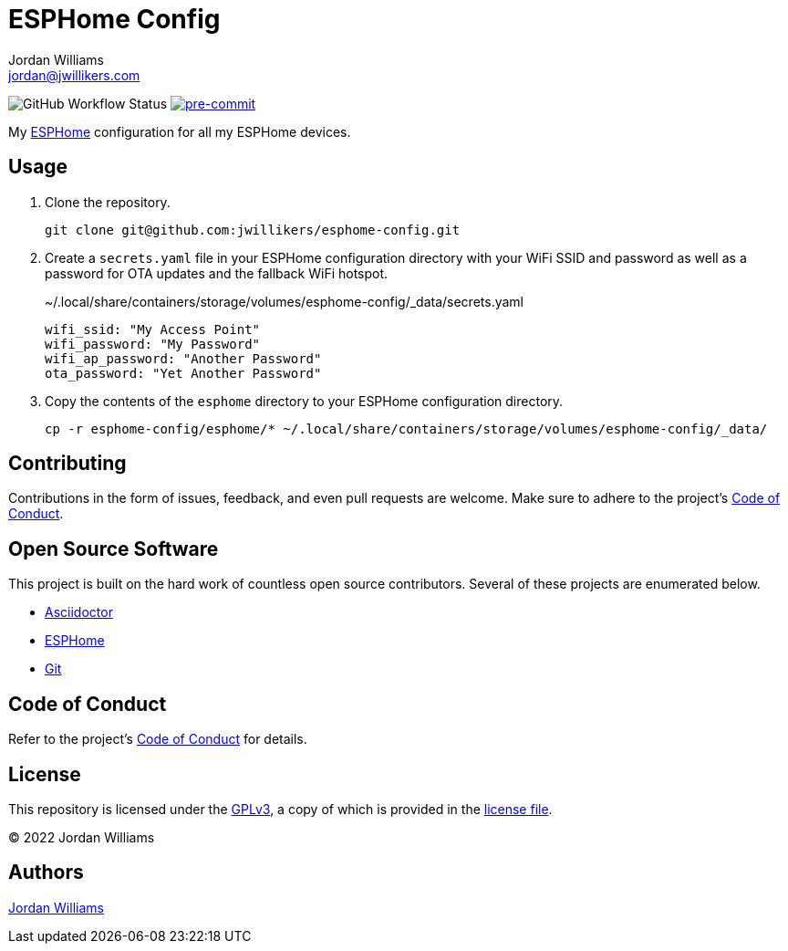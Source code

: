 = ESPHome Config
Jordan Williams <jordan@jwillikers.com>
:experimental:
:icons: font
ifdef::env-github[]
:tip-caption: :bulb:
:note-caption: :information_source:
:important-caption: :heavy_exclamation_mark:
:caution-caption: :fire:
:warning-caption: :warning:
endif::[]
:Asciidoctor_: https://asciidoctor.org/[Asciidoctor]
:ESPHome: https://esphome.io[ESPHome]
:Git: https://git-scm.com/[Git]

image:https://img.shields.io/github/workflow/status/jwillikers/esphome-static-network/CI/main[GitHub Workflow Status]
image:https://img.shields.io/badge/pre--commit-enabled-brightgreen?logo=pre-commit&logoColor=white[pre-commit, link=https://github.com/pre-commit/pre-commit]

My {ESPHome} configuration for all my ESPHome devices.

== Usage

. Clone the repository.
+
[source,sh]
----
git clone git@github.com:jwillikers/esphome-config.git
----

. Create a `secrets.yaml` file in your ESPHome configuration directory with your WiFi SSID and password as well as a password for OTA updates and the fallback WiFi hotspot.
+
.~/.local/share/containers/storage/volumes/esphome-config/_data/secrets.yaml
[source,yaml]
----
wifi_ssid: "My Access Point"
wifi_password: "My Password"
wifi_ap_password: "Another Password"
ota_password: "Yet Another Password"
----

. Copy the contents of the `esphome` directory to your ESPHome configuration directory.
+
[source,sh]
----
cp -r esphome-config/esphome/* ~/.local/share/containers/storage/volumes/esphome-config/_data/
----

== Contributing

Contributions in the form of issues, feedback, and even pull requests are welcome.
Make sure to adhere to the project's link:CODE_OF_CONDUCT.adoc[Code of Conduct].

== Open Source Software

This project is built on the hard work of countless open source contributors.
Several of these projects are enumerated below.

* {Asciidoctor_}
* {ESPHome}
* {Git}

== Code of Conduct

Refer to the project's link:CODE_OF_CONDUCT.adoc[Code of Conduct] for details.

== License

This repository is licensed under the https://www.gnu.org/licenses/gpl-3.0.html[GPLv3], a copy of which is provided in the link:LICENSE.adoc[license file].

© 2022 Jordan Williams

== Authors

mailto:{email}[{author}]
